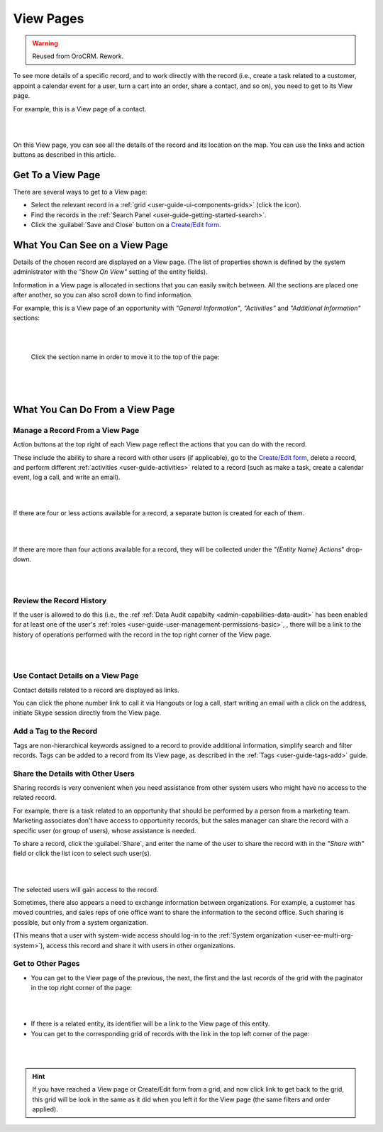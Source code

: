 View Pages
==========

.. warning:: Reused from OroCRM. Rework.

To see more details of a specific record, and to work directly with the record (i.e., create a task related to a 
customer, appoint a calendar event for a user, turn a cart into an order, share a contact, and so on), you need to get 
to its View page. 


For example, this is a View page of a contact.

|

.. image:: /completeReference/img/Advanced/data_management/view/view_01.png

|

On this View page, you can see all the details of the record and its location on the map. You can use the links and 
action buttons as described in this article.


Get To a View Page
------------------

There are several ways to get to a View page:

- Select the relevant record in a :ref:`grid <user-guide-ui-components-grids>` (click the |IcView| icon).

- Find the records in the :ref:`Search Panel <user-guide-getting-started-search>`.

- Click the :guilabel:`Save and Close` button on a `Create/Edit form <../../../completeReference/Advanced/dataManagement/form.html>`_.


What You Can See on a View Page
-------------------------------

Details of the chosen record are displayed on a View page. (The list of properties shown is defined 
by the system administrator with the *"Show On View"* setting of the entity fields).

Information in a View page is allocated in sections that you can easily switch between. All the sections are placed one 
after another, so you can also scroll down to find information.

For example, this is a View page of an opportunity with *"General Information"*, *"Activities"* and 
*"Additional Information"* sections:

|

.. image:: /completeReference/img/Advanced/data_management/view/view_page.png

|

 Click the section name in order to move it to the top of the page:

      |

  
.. image:: /completeReference/img/Advanced/data_management/view/view_page_tabs.png

|

.. _user-guide-ui-components-view-page-actions:

What You Can Do From a View Page
--------------------------------

Manage a Record From a View Page
^^^^^^^^^^^^^^^^^^^^^^^^^^^^^^^^

Action buttons at the top right of each View page reflect the actions that you can do with the 
record. 

These include the ability to share a record with other users (if applicable), go to the 
`Create/Edit form <../../../completeReference/Advanced/dataManagement/form.html>`_, delete a record, and perform different
:ref:`activities <user-guide-activities>` related to a record (such as make a task, create a calendar event, log a call, 
and write an email).

  
|

.. image:: /completeReference/img/Advanced/data_management/view/view_edit.png

|


If there are four or less actions available for a record, a separate button is created for each of them.

|

.. image:: /completeReference/img/Advanced/data_management/view/view_action_buttons_1.png

|

If there are more than four actions available for a record, they will be collected under the 
*"{Entity Name} Actions*" drop-down.

|

.. image:: /completeReference/img/Advanced/data_management/view/view_action_buttons_2.png

|


Review the Record History
^^^^^^^^^^^^^^^^^^^^^^^^^

If the user is allowed to do this (i.e., the :ref :ref:`Data Audit capabilty <admin-capabilities-data-audit>` has been 
enabled for at least one of the user's :ref:`roles <user-guide-user-management-permissions-basic>`, , there will be a 
link to the history of operations performed with the record in the top right corner of the View page.

|

.. image:: /completeReference/img/Advanced/data_management/view/view_history.png

|


Use Contact Details on a View Page
^^^^^^^^^^^^^^^^^^^^^^^^^^^^^^^^^^

Contact details related to a record are displayed as links. 

You can click the phone number link to call it via Hangouts or log a call, start writing an email with a click on the 
address, initiate Skype session directly from the View page.

Add a Tag to the Record
^^^^^^^^^^^^^^^^^^^^^^^
Tags are non-hierarchical keywords assigned to a record to provide additional information, simplify search and filter 
records. Tags can be added to a record from its View page, as described in the :ref:`Tags <user-guide-tags-add>` guide.

Share the Details with Other Users
^^^^^^^^^^^^^^^^^^^^^^^^^^^^^^^^^^

Sharing records is very convenient when you need assistance from other system users who might have no access to the 
related record. 

For example, there is a task related to an opportunity that should be performed by a person from a 
marketing team. Marketing associates don't have access to opportunity records, but the sales manager can share the 
record with a specific user (or group of users), whose assistance is needed.

To share a record, click the :guilabel:`Share`, and enter the name of the user to share the record with in the 
*"Share with"* field or click the list icon to select such user(s). 

|

.. image:: /completeReference/img/Advanced/data_management/view/view_share_01.png

|

The selected users will gain access to the record.

Sometimes, there also appears a need to exchange information between organizations. For example, a customer has moved 
countries, and sales reps of one office want to share the information to the second office.
Such sharing is possible, but only from a system organization.

(This means that a user with system-wide access should log-in to the 
:ref:`System organization <user-ee-multi-org-system>`), access this record and share it with users in other 
organizations.

Get to Other Pages
^^^^^^^^^^^^^^^^^^

- You can get to the View page of the previous, the next, the first and the last records of the grid with the paginator 
  in the top right corner of the page:  

 
|

.. image:: /completeReference/img/Advanced/data_management/view/view_paginator.png

|  

- If there is a related entity, its identifier will be a link to the View page of this entity. 

- You can get to the corresponding grid of records with the link in the top left corner of the page:

|

.. image:: /completeReference/img/Advanced/data_management/grid/grid_from_view.png

|

.. hint::

    If you have reached a View page or Create/Edit form from a grid, and now click  link to get back to the grid, this 
    grid will be look in the same as it did when you left it for the View page (the same filters and order applied). 

.. |IcView| image:: /completeReference/img/common/buttons/IcView.png
   :align: middle
   
